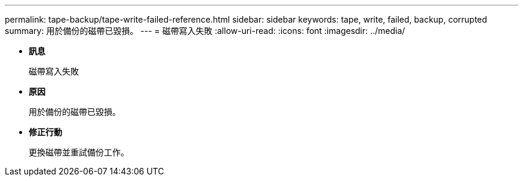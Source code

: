 ---
permalink: tape-backup/tape-write-failed-reference.html 
sidebar: sidebar 
keywords: tape, write, failed, backup, corrupted 
summary: 用於備份的磁帶已毀損。 
---
= 磁帶寫入失敗
:allow-uri-read: 
:icons: font
:imagesdir: ../media/


* *訊息*
+
磁帶寫入失敗

* *原因*
+
用於備份的磁帶已毀損。

* *修正行動*
+
更換磁帶並重試備份工作。


